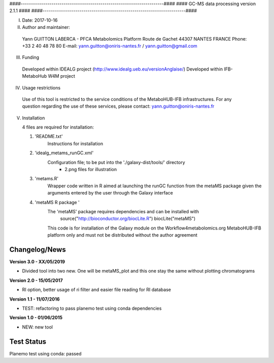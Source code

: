 ####----------------------------------------------------------------------####
####                  GC-MS data processing version 2.1.1                ####
####----------------------------------------------------------------------####

I. Date: 2017-10-16

II. Author and maintainer:

   Yann GUITTON
   LABERCA - PFCA Metabolomics Platform
   Route de Gachet 
   44307 NANTES
   FRANCE
   Phone: +33 2 40 48 78 80
   E-mail: yann.guitton@oniris-nantes.fr / yann.guitton@gmail.com

III. Funding

   Developed within IDEALG project (http://www.idealg.ueb.eu/versionAnglaise/)
   Developed within IFB-MetaboHub W4M project

IV. Usage restrictions

   Use of this tool is restricted to the service conditions of the MetaboHUB-IFB infrastructures.
   For any question regarding the use of these services, please contact: yann.guitton@oniris-nantes.fr

V. Installation

   4 files are required for installation:

   1) 'README.txt'
         Instructions for installation
   
   2) 'idealg_metams_runGC.xml'
         Configuration file; to be put into the './galaxy-dist/tools/' directory
		+ 2.png files for illustration

   3) 'metams.R'
         Wrapper code written in R aimed at launching the runGC function from the metaMS package given the arguments entered by the user through the Galaxy interface
   
   4) 'metaMS R package '
         The 'metaMS' package requires dependencies and can be installed with 
                source("http://bioconductor.org/biocLite.R")
                biocLite("metaMS")
 
         This code is for installation of the Galaxy module on the Workflow4metabolomics.org MetaboHUB-IFB platform only and must not be distributed without the author agreement

   
Changelog/News
--------------
**Version 3.0 - XX/05/2019**

- Divided tool into two new. One will be metaMS_plot and this one stay the same without plotting chromatograms

**Version 2.0 - 15/05/2017**

- RI option, better usage of ri filter and easier file reading for RI database

**Version 1.1 - 11/07/2016**

- TEST: refactoring to pass planemo test using conda dependencies


**Version 1.0 - 01/06/2015**

- NEW: new tool




Test Status
-----------

Planemo test using conda: passed
